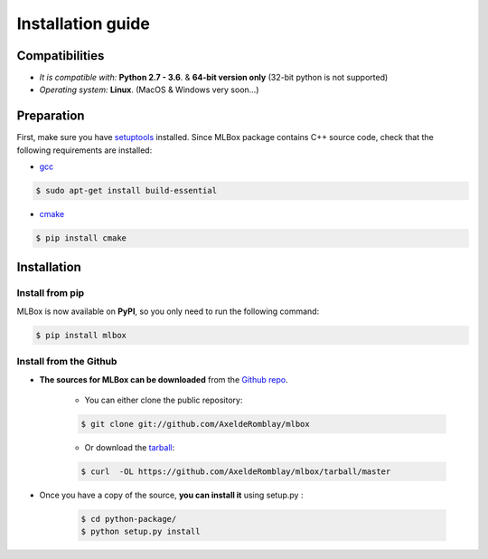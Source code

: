 Installation guide
==================

|Documentation Status| |PyPI version| |Build Status| |Windows Build Status| |GitHub Issues| |codecov| |License|

Compatibilities 
---------------

* *It is compatible with:* **Python 2.7 - 3.6**. & **64-bit version only** (32-bit python is not supported)
* *Operating system:* **Linux**. (MacOS & Windows very soon...)


Preparation 
-----------

First, make sure you have `setuptools <https://pypi.python.org/pypi/setuptools>`__ installed. Since MLBox package contains C++ source code, check that the following requirements are installed: 

* `gcc <https://gcc.gnu.org/>`__ 

.. code-block:: console

    $ sudo apt-get install build-essential
    
* `cmake <https://cmake.org/>`__  

.. code-block:: console

    $ pip install cmake
    
    
    
Installation
------------

Install from pip 
~~~~~~~~~~~~~~~~

MLBox is now available on **PyPI**, so you only need to run the following command:

.. code-block:: console

    $ pip install mlbox


Install from the Github
~~~~~~~~~~~~~~~~~~~~~~~

* **The sources for MLBox can be downloaded** from the `Github repo`_.

    * You can either clone the public repository:

    .. code-block:: console

        $ git clone git://github.com/AxeldeRomblay/mlbox

    * Or download the `tarball`_:

    .. code-block:: console

        $ curl  -OL https://github.com/AxeldeRomblay/mlbox/tarball/master


* Once you have a copy of the source, **you can install it** using setup.py :
    
    .. code-block:: console

        $ cd python-package/
        $ python setup.py install


.. _Github repo: https://github.com/AxeldeRomblay/mlbox

.. _tarball: https://github.com/AxeldeRomblay/mlbox/tarball/master

.. |Documentation Status| image:: https://readthedocs.org/projects/mlbox/badge/?version=latest
   :target: http://mlbox.readthedocs.io/en/latest/?badge=latest
.. |PyPI version| image:: https://badge.fury.io/py/mlbox.svg
   :target: https://pypi.python.org/pypi/mlbox
.. |Build Status| image:: https://travis-ci.org/AxeldeRomblay/MLBox.svg?branch=master
   :target: https://travis-ci.org/AxeldeRomblay/MLBox
.. |Windows Build Status| image:: https://ci.appveyor.com/api/projects/status/5ypa8vaed6kpmli8?svg=true
   :target: https://ci.appveyor.com/project/AxeldeRomblay/mlbox
.. |GitHub Issues| image:: https://img.shields.io/github/issues/AxeldeRomblay/MLBox.svg
   :target: https://github.com/AxeldeRomblay/MLBox/issues
.. |codecov| image:: https://codecov.io/gh/AxeldeRomblay/MLBox/branch/master/graph/badge.svg
   :target: https://codecov.io/gh/AxeldeRomblay/MLBox
.. |License| image:: https://img.shields.io/badge/License-BSD%203--Clause-blue.svg
   :target: https://github.com/AxeldeRomblay/MLBox/blob/master/LICENSE
